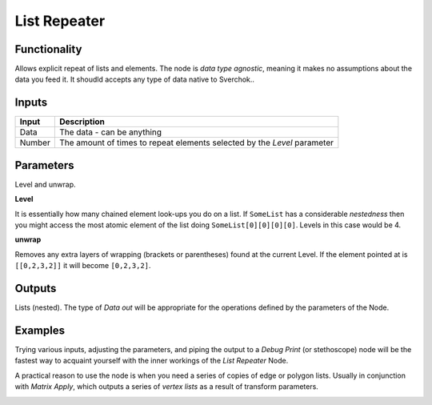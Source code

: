 List Repeater
=============

Functionality
-------------

Allows explicit repeat of lists and elements. The node is *data type agnostic*, meaning it makes no assumptions about the data you feed it. It shoudld accepts any type of data native to Sverchok..

Inputs
------

+--------+--------------------------------------------------------------------------+
| Input  | Description                                                              |
+========+==========================================================================+
| Data   | The data - can be anything                                               | 
+--------+--------------------------------------------------------------------------+
| Number | The amount of times to repeat elements selected by the `Level` parameter |
+--------+--------------------------------------------------------------------------+

Parameters
----------

Level and unwrap.

**Level**

It is essentially how many chained element look-ups you do on a list. If ``SomeList`` has a considerable *nestedness* then you might access the most atomic element of the list doing ``SomeList[0][0][0][0]``. Levels in this case would be 4.

**unwrap**

Removes any extra layers of wrapping (brackets or parentheses) found at the current Level. If the element pointed at is ``[[0,2,3,2]]``  it will become ``[0,2,3,2]``.


Outputs
-------

Lists (nested). The type of *Data out* will be appropriate for the operations defined by the parameters of the Node.

Examples
--------

Trying various inputs, adjusting the parameters, and piping the output to a *Debug Print* (or stethoscope) node will be the fastest way to acquaint yourself with the inner workings of the *List Repeater* Node.

A practical reason to use the node is when you need a series of copies of edge or polygon lists. Usually in conjunction with `Matrix Apply`, which outputs a series of `vertex lists` as a result of transform parameters.

.. image:: https://cloud.githubusercontent.com/assets/619340/4186432/efb79892-3760-11e4-9d17-5c7a7a22d9d9.PNG
  :alt: ListRepeater_Demo1.PNG